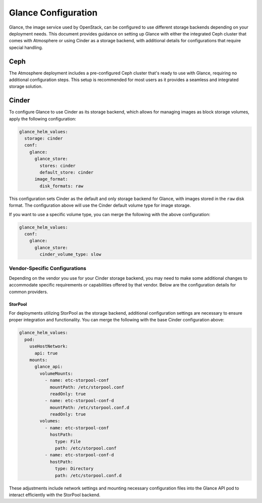####################
Glance Configuration
####################

Glance, the image service used by OpenStack, can be configured to use different
storage backends depending on your deployment needs. This document provides
guidance on setting up Glance with either the integrated Ceph cluster that
comes with Atmosphere or using Cinder as a storage backend, with additional
details for configurations that require special handling.

****
Ceph
****

The Atmosphere deployment includes a pre-configured Ceph cluster that's
ready to use with Glance, requiring no additional configuration steps. This
setup is recommended for most users as it provides a seamless and integrated
storage solution.

******
Cinder
******

To configure Glance to use Cinder as its storage backend, which allows for
managing images as block storage volumes, apply the following configuration:

.. code-block:: yaml

    glance_helm_values:
      storage: cinder
      conf:
        glance:
          glance_store:
            stores: cinder
            default_store: cinder
          image_format:
            disk_formats: raw

This configuration sets Cinder as the default and only storage backend for
Glance, with images stored in the ``raw`` disk format. The configuration
above will use the Cinder default volume type for image storage.

If you want to use a specific volume type, you can merge the following with
the above configuration:

.. code-block:: yaml

    glance_helm_values:
      conf:
        glance:
          glance_store:
            cinder_volume_type: slow

Vendor-Specific Configurations
==============================

Depending on the vendor you use for your Cinder storage backend, you may need
to make some additional changes to accommodate specific requirements or
capabilities offered by that vendor. Below are the configuration details for
common providers.

StorPool
--------

For deployments utilizing StorPool as the storage backend, additional
configuration settings are necessary to ensure proper integration and
functionality. You can merge the following with the base Cinder configuration
above:

.. code-block:: yaml

    glance_helm_values:
      pod:
        useHostNetwork:
          api: true
        mounts:
          glance_api:
            volumeMounts:
              - name: etc-storpool-conf
                mountPath: /etc/storpool.conf
                readOnly: true
              - name: etc-storpool-conf-d
                mountPath: /etc/storpool.conf.d
                readOnly: true
            volumes:
              - name: etc-storpool-conf
                hostPath:
                  type: File
                  path: /etc/storpool.conf
              - name: etc-storpool-conf-d
                hostPath:
                  type: Directory
                  path: /etc/storpool.conf.d

These adjustments include network settings and mounting necessary configuration
files into the Glance API pod to interact efficiently with the StorPool backend.
